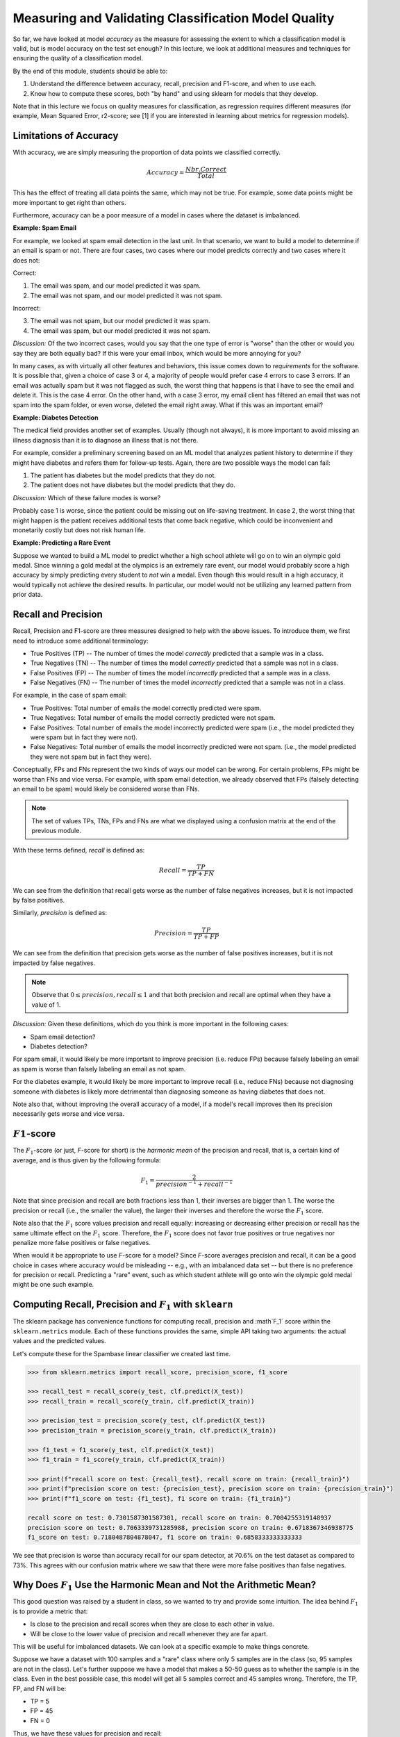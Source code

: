 Measuring and Validating Classification Model Quality 
=====================================================

So far, we have looked at model *accuracy* as the measure for assessing the 
extent to which a classification model is valid, but is model accuracy on the test set enough? In this 
lecture, we look at additional measures and techniques for ensuring the quality of a 
classification model. 

By the end of this module, students should be able to:

1. Understand the difference between accuracy, recall, precision and F1-score, and when to use
   each. 
2. Know how to compute these scores, both "by hand" and using sklearn for models that they 
   develop. 

Note that in this lecture we focus on quality measures for classification, as regression requires 
different measures (for example, Mean Squared Error, r2-score; see [1] if you are interested in 
learning about metrics for regression models). 

Limitations of Accuracy
~~~~~~~~~~~~~~~~~~~~~~~

With accuracy, we are simply measuring the proportion of data points we classified correctly. 

.. math:: 

    Accuracy = \frac{Nbr. Correct}{Total}

This has the effect of treating all data points the same, which may not be true. For example, some data points 
might be more important to get right than others. 

Furthermore, accuracy can be a poor measure of a model in cases where the dataset is imbalanced. 

**Example: Spam Email**

For example, we looked at spam email detection in the last unit. In that scenario, we want to build a model to 
determine if an email is spam or not. There are four cases, two cases where our model predicts correctly and 
two cases where it does not: 

Correct: 

1. The email was spam, and our model predicted it was spam. 
2. The email was not spam, and our model predicted it was not spam. 

Incorrect:

3. The email was not spam, but our model predicted it was spam. 
4. The email was spam, but our model predicted it was not spam. 

*Discussion:* Of the two incorrect cases, would you say that the one type of error is "worse" than the other or would you say 
they are both equally bad? If this were your email inbox, which would be more annoying for you? 

In many cases, as with virtually all other features and behaviors, this issue comes down to *requirements* for 
the software. It is possible that, given a choice of case 3 or 4, a majority of people would prefer case 4 errors 
to case 3 errors. If an email was actually spam but it was not flagged as such, the worst thing that happens 
is that I have to see the email and delete it. This is the case 4 error. On the other hand, with a case 3 error, 
my email client has filtered an email that was not spam into the spam folder, or even worse, deleted the email 
right away. What if this was an important email? 


**Example: Diabetes Detection** 

The medical field provides another set of examples. Usually (though not always), it is more important to 
avoid missing an illness diagnosis than it is to diagnose an illness that is not there. 

For example, consider a preliminary screening based on an ML model that analyzes 
patient history to determine if they might have diabetes and refers them for follow-up tests. Again,
there are two possible ways the model can fail:

1. The patient has diabetes but the model predicts that they do not. 
2. The patient does not have diabetes but the model predicts that they do. 

*Discussion:* Which of these failure modes is worse? 

Probably case 1 is worse, since the patient could be missing out on life-saving treatment. In case 2, 
the worst thing that might happen is the patient receives additional tests that come back negative, which 
could be inconvenient and monetarily costly but does not risk human life.


**Example: Predicting a Rare Event**

Suppose we wanted to build a ML model to predict whether a high school athlete will go on to win 
an olympic gold medal. Since winning a gold medal at the olympics is an extremely rare event, our 
model would probably score a high accuracy by simply predicting every student to *not* win 
a medal. Even though this would result in a high accuracy, it would typically not achieve the 
desired results. In particular, our model would not be utilizing any learned pattern from prior 
data. 


Recall and Precision
~~~~~~~~~~~~~~~~~~~~
Recall, Precision and F1-score are three measures designed to help with the above issues. 
To introduce them, we first need to introduce some additional terminology:

* True Positives (TP) -- The number of times the model *correctly* predicted that a sample was 
  in a class. 
* True Negatives (TN) -- The number of times the model *correctly* predicted that a sample was not 
  in a class. 
* False Positives (FP) -- The number of times the model *incorrectly* predicted that a sample was 
  in a class. 
* False Negatives (FN) -- The number of times the model *incorrectly* predicted that a sample was 
  not in a class. 

For example, in the case of spam email: 

* True Positives: Total number of emails the model correctly predicted were spam. 
* True Negatives: Total number of emails the model correctly predicted were not spam. 
* False Positives: Total number of emails the model incorrectly predicted were spam (i.e., 
  the model predicted they were spam but in fact they were not).  
* False Negatives: Total number of emails the model incorrectly predicted were not spam. (i.e., 
  the model predicted they were not spam but in fact they were).

Conceptually, FPs and FNs represent the two kinds of ways our model can be wrong. For certain problems, 
FPs might be worse than FNs and vice versa. For example, with spam email detection, we already observed 
that FPs (falsely detecting an email to be spam) would likely be considered worse than FNs. 

.. note:: 

  The set of values TPs, TNs, FPs and FNs are what we displayed using a confusion matrix at the
  end of the previous module. 

With these terms defined, *recall* is defined as:

.. math:: 

    Recall = \frac{TP}{TP+FN}

We can see from the definition that recall gets worse as the number of false negatives increases, 
but it is not impacted by false positives. 

Similarly, *precision* is defined as:

.. math:: 

    Precision = \frac{TP}{TP+FP}

We can see from the definition that precision gets worse as the number of false positives increases, 
but it is not impacted by false negatives. 

.. note:: 

    Observe that :math:`0 \leq precision, recall \leq 1` and that both precision and recall 
    are optimal when they have a value of 1. 

*Discussion:* Given these definitions, which do you think is more important in the following cases:

* Spam email detection?
* Diabetes detection? 

For spam email, it would likely be more important to improve precision (i.e. reduce FPs) because falsely 
labeling an email as spam is worse than falsely labeling an email as not spam. 

For the diabetes example, it would likely be more important to improve recall (i.e., reduce FNs) because 
not diagnosing someone with diabetes is likely more detrimental than diagnosing someone as having 
diabetes that does not. 

Note also that, without improving the overall accuracy of a model, if a model's recall improves then its
precision necessarily gets worse and vice versa. 

:math:`F1`-score
~~~~~~~~~~~~~~~~

The :math:`F_1`-score (or just, *F*-score for short) is the *harmonic mean* of the precision and recall, 
that is, a certain kind of average, and is thus given by the following formula: 

.. math:: 

    F_1 = \frac{2}{precision^{-1} + recall^{-1}}

Note that since precision and recall are both fractions less than 1, their inverses are bigger than 1. The 
worse the precision or recall (i.e., the smaller the value), the larger their inverses and therefore the 
worse the :math:`F_1` score. 

Note also that the :math:`F_1` score values precision and recall equally: increasing or decreasing 
either precision or recall has the same ultimate effect on the :math:`F_1` score. Therefore, the 
:math:`F_1`  score does not favor true positives or true negatives nor penalize more false positives 
or false negatives.

When would it be appropriate to use *F*-score for a model? Since *F*-score averages precision and 
recall, it can be a good choice in cases where accuracy would be misleading -- e.g., with an imbalanced
data set -- but there is no preference for precision or recall. Predicting a "rare" event, such as 
which student athlete will go onto win the olympic gold medal might be one such example. 


Computing Recall, Precision and :math:`F_1` with ``sklearn``
~~~~~~~~~~~~~~~~~~~~~~~~~~~~~~~~~~~~~~~~~~~~~~~~~~~~~~~~~~~~

The sklearn package has convenience functions for computing recall, precision and :math`F_1` score
within the ``sklearn.metrics`` module. Each of these functions provides the same, simple API taking 
two arguments: the actual values and the predicted values. 

Let's compute these for the Spambase linear classifier we created last time. 

.. code-block:: python3 

    >>> from sklearn.metrics import recall_score, precision_score, f1_score

    >>> recall_test = recall_score(y_test, clf.predict(X_test))
    >>> recall_train = recall_score(y_train, clf.predict(X_train))

    >>> precision_test = precision_score(y_test, clf.predict(X_test))
    >>> precision_train = precision_score(y_train, clf.predict(X_train))

    >>> f1_test = f1_score(y_test, clf.predict(X_test))
    >>> f1_train = f1_score(y_train, clf.predict(X_train))

    >>> print(f"recall score on test: {recall_test}, recall score on train: {recall_train}")
    >>> print(f"precision score on test: {precision_test}, precision score on train: {precision_train}")
    >>> print(f"f1_score on test: {f1_test}, f1 score on train: {f1_train}")

    recall score on test: 0.7301587301587301, recall score on train: 0.7004255319148937
    precision score on test: 0.7063339731285988, precision score on train: 0.6718367346938775
    f1_score on test: 0.7180487804878047, f1 score on train: 0.6858333333333333


We see that precision is worse than accuracy recall for our spam detector, at 70.6% on the 
test dataset as compared to 73%. This agrees with our confusion matrix where we saw that 
there were more false positives than false negatives. 


Why Does :math:`F_1` Use the Harmonic Mean and Not the Arithmetic Mean?
~~~~~~~~~~~~~~~~~~~~~~~~~~~~~~~~~~~~~~~~~~~~~~~~~~~~~~~~~~~~~~~~~~~~~~~~

This good question was raised by a student in class, so we wanted to try and provide some 
intuition. The idea behind :math:`F_1` is to provide a metric that: 

* Is close to the precision and recall scores when they are close to each other in value. 
* Will be close to the lower value of precision and recall whenever they are far apart. 

This will be useful for imbalanced datasets.
We can look at a specific example to make things concrete. 

Suppose we have a dataset with 100 samples and a "rare" class where only 5 samples are in the class 
(so, 95 samples are not in the class). Let's further suppose we have a model that makes a 50-50 
guess as to whether the sample is in the class. Even in the best possible case, this model will 
get all 5 samples correct and 45 samples wrong. Therefore, the TP, FP, and FN will be:

* TP = 5 
* FP = 45 
* FN = 0

Thus, we have these values for precision and recall: 

* Recall = 5/5 = 1.0
* Precision = 5/(5+45) = 5/50 = 0.1

These numbers are very different from each other, and intuitively we would probably think 
of this model as a poor performer (it just makes a 50/50 guess). However, let's look at the 
scores: 

* Accuracy = 55/100 = .55 
* Arithmetic Mean of Precision and Recall = (1 + 0.1)/2 = 0.55 
* :math:`F_1` score (harmonic mean) = :math:`2/(1 + (0.1)^{-1}) = 2/11 = 0.18`

References and Additional Resources
-----------------------------------

1. Sklearn Documentation. Metrics and Scoring: Regression Metrics. https://scikit-learn.org/stable/modules/model_evaluation.html#regression-metrics